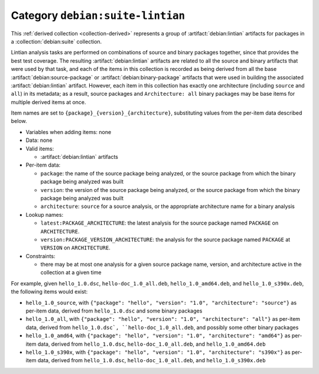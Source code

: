 .. collection:: debian:suite-lintian

Category ``debian:suite-lintian``
---------------------------------

This :ref:`derived collection <collection-derived>` represents a group of
:artifact:`debian:lintian` artifacts for packages in a
:collection:`debian:suite` collection.

Lintian analysis tasks are performed on combinations of source and binary
packages together, since that provides the best test coverage.  The
resulting :artifact:`debian:lintian` artifacts are related to all the source
and binary artifacts that were used by that task, and each of the items in
this collection is recorded as being derived from all the base
:artifact:`debian:source-package` or :artifact:`debian:binary-package`
artifacts that were used in building the associated
:artifact:`debian:lintian` artifact.  However, each item in this collection
has exactly one architecture (including ``source`` and ``all``) in its
metadata; as a result, source packages and ``Architecture: all`` binary
packages may be base items for multiple derived items at once.

Item names are set to ``{package}_{version}_{architecture}``, substituting
values from the per-item data described below.

* Variables when adding items: none

* Data: none

* Valid items:

  * :artifact:`debian:lintian` artifacts

* Per-item data:

  * ``package``: the name of the source package being analyzed, or the
    source package from which the binary package being analyzed was built
  * ``version``: the version of the source package being analyzed, or the
    source package from which the binary package being analyzed was built
  * ``architecture``: ``source`` for a source analysis, or the appropriate
    architecture name for a binary analysis

* Lookup names:

  * ``latest:PACKAGE_ARCHITECTURE``: the latest analysis for the source
    package named ``PACKAGE`` on ``ARCHITECTURE``.
  * ``version:PACKAGE_VERSION_ARCHITECTURE``: the analysis for the source
    package named ``PACKAGE`` at ``VERSION`` on ``ARCHITECTURE``.

* Constraints:

  * there may be at most one analysis for a given source package name,
    version, and architecture active in the collection at a given time

For example, given ``hello_1.0.dsc``, ``hello-doc_1.0_all.deb``,
``hello_1.0_amd64.deb``, and ``hello_1.0_s390x.deb``, the following items
would exist:

* ``hello_1.0_source``, with ``{"package": "hello", "version": "1.0",
  "architecture": "source"}`` as per-item data, derived from
  ``hello_1.0.dsc`` and some binary packages
* ``hello_1.0_all``, with ``{"package": "hello", "version": "1.0",
  "architecture": "all"}`` as per-item data, derived from ``hello_1.0.dsc`,
  ``hello-doc_1.0_all.deb``, and possibly some other binary packages
* ``hello_1.0_amd64``, with ``{"package": "hello", "version": "1.0",
  "architecture": "amd64"}`` as per-item data, derived from
  ``hello_1.0.dsc``, ``hello-doc_1.0_all.deb``, and ``hello_1.0_amd64.deb``
* ``hello_1.0_s390x``, with ``{"package": "hello", "version": "1.0",
  "architecture": "s390x"}`` as per-item data, derived from
  ``hello_1.0.dsc``, ``hello-doc_1.0_all.deb``, and ``hello_1.0_s390x.deb``
